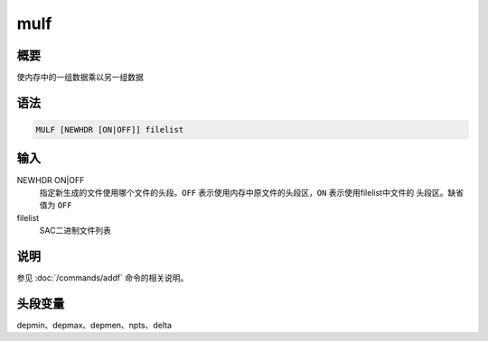 mulf
====

概要
----

使内存中的一组数据乘以另一组数据

语法
----

.. code:: bash

    MULF [NEWHDR [ON|OFF]] filelist

输入
----

NEWHDR ON|OFF
    指定新生成的文件使用哪个文件的头段。\ ``OFF``
    表示使用内存中原文件的头段区，\ ``ON`` 表示使用filelist中文件的
    头段区。缺省值为 ``OFF``

filelist
    SAC二进制文件列表

说明
----

参见 :doc:`/commands/addf` 命令的相关说明。

头段变量
--------

depmin、depmax、depmen、npts、delta
